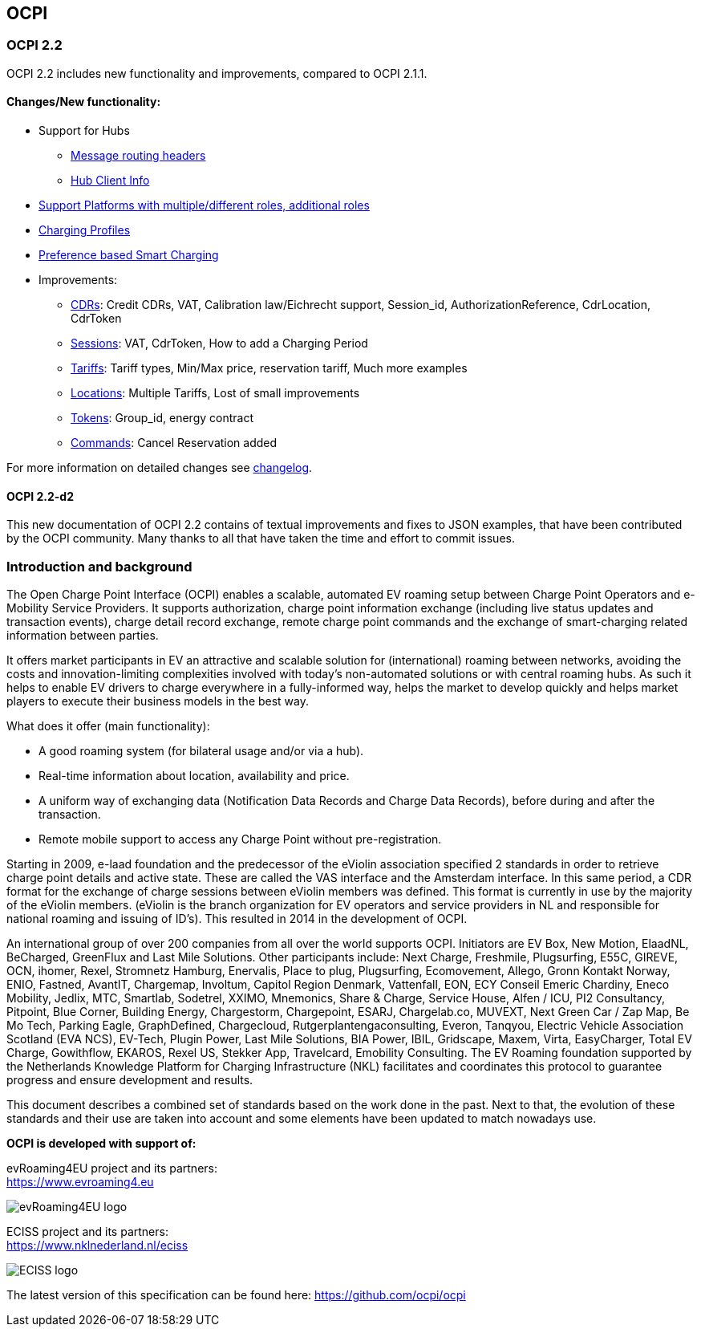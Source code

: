 [[introduction_ocpi]]
== OCPI

[[introduction_ocpi_2.2]]
=== OCPI 2.2

OCPI 2.2 includes new functionality and improvements, compared to OCPI 2.1.1.


==== Changes/New functionality:

* Support for Hubs
[disc]
** <<transport_and_format.asciidoc#transport_and_format_message_routing,Message routing headers>>
** <<mod_hub_client_info.asciidoc#mod_hub_client_info_module,Hub Client Info>>

* <<credentials.asciidoc#credentials_credentials_role_class,Support Platforms with multiple/different roles, additional roles>>
* <<mod_charging_profiles.asciidoc#mod_charging_profiles_module,Charging Profiles>>
* <<mod_sessions.asciidoc#mod_sessions_set_charging_preferences,Preference based Smart Charging>>
* Improvements:
[disc]
** <<mod_cdrs.asciidoc#mod_cdrs_cdr_object,CDRs>>: Credit CDRs, VAT, Calibration law/Eichrecht support, Session_id, AuthorizationReference, CdrLocation, CdrToken
** <<mod_sessions.asciidoc#mod_sessions_session_object,Sessions>>: VAT, CdrToken, How to add a Charging Period
** <<mod_tariffs.asciidoc#mod_tariffs_tariff_object,Tariffs>>: Tariff types, Min/Max price, reservation tariff, Much more examples
** <<mod_locations.asciidoc#mod_locations_location_object,Locations>>: Multiple Tariffs, Lost of small improvements
** <<mod_tokens.asciidoc#mod_tokens_token_object,Tokens>>: Group_id, energy contract
** <<mod_commands.asciidoc#mod_commands_cancelreservation_object,Commands>>: Cancel Reservation added

For more information on detailed changes see <<changelog.asciidoc#changelog_changelog,changelog>>.


==== OCPI 2.2-d2
This new documentation of OCPI 2.2 contains of textual improvements and fixes to JSON examples, that have been contributed by the OCPI community.
Many thanks to all that have taken the time and effort to commit issues.


[[introduction_introduction_and_background]]
=== Introduction and background

The Open Charge Point Interface (OCPI) enables a scalable, automated EV roaming setup between Charge Point Operators and e-Mobility Service Providers.
It supports authorization, charge point information exchange (including live status updates and transaction events),
charge detail record exchange, remote charge point commands and the exchange of smart-charging related information between parties.

It offers market participants in EV an attractive and scalable solution for (international) roaming between networks,
avoiding the costs and innovation-limiting complexities involved with today's non-automated solutions or with central roaming hubs.
As such it helps to enable EV drivers to charge everywhere in a fully-informed way,
helps the market to develop quickly and helps market players to execute their business models in the best way.

What does it offer (main functionality):

* A good roaming system (for bilateral usage and/or via a hub).
* Real-time information about location, availability and price.
* A uniform way of exchanging data (Notification Data Records and Charge Data Records), before during and after the transaction.
* Remote mobile support to access any Charge Point without pre-registration.

Starting in 2009, e-laad foundation and the predecessor of the eViolin association specified 2 standards in order to retrieve
charge point details and active state. These are called the VAS interface and the Amsterdam interface. In this same period,
a CDR format for the exchange of charge sessions between eViolin members was defined.
This format is currently in use by the majority of the eViolin members.
(eViolin is the branch organization for EV operators and service providers in NL and responsible for national roaming and issuing of ID’s).
This resulted in 2014 in the development of OCPI.


An international group of over 200 companies from all over the world supports OCPI. Initiators are EV Box, New Motion, ElaadNL, BeCharged, GreenFlux and Last Mile Solutions.
Other participants include: Next Charge, Freshmile, Plugsurfing, E55C, GIREVE, OCN, ihomer, Rexel, Stromnetz Hamburg, Enervalis, Place to plug,
Plugsurfing, Ecomovement, Allego, Gronn Kontakt Norway, ENIO, Fastned, AvantIT, Chargemap, Involtum, Capitol Region Denmark,
Vattenfall, EON, ECY Conseil Emeric Chardiny, Eneco Mobility, Jedlix, MTC, Smartlab, Sodetrel, XXIMO, Mnemonics, Share & Charge,
Service House, Alfen / ICU, PI2 Consultancy, Pitpoint, Blue Corner, Building Energy, Chargestorm, Chargepoint, ESARJ, Chargelab.co,
MUVEXT, Next Green Car / Zap Map, Be Mo Tech, Parking Eagle, GraphDefined, Chargecloud, Rutgerplantengaconsulting, Everon, Tanqyou,
Electric Vehicle Association Scotland (EVA NCS), EV-Tech, Plugin Power, Last Mile Solutions, BIA Power, IBIL, Gridscape, Maxem, Virta,
EasyCharger, Total EV Charge, Gowithflow, EKAROS, Rexel US, Stekker App, Travelcard, Emobility Consulting.
The EV Roaming foundation supported by the Netherlands Knowledge Platform for Charging Infrastructure (NKL)
facilitates and coordinates this protocol to guarantee progress and ensure development and results.

This document describes a combined set of standards based on the work done in the past. Next to that,
the evolution of these standards and their use are taken into account and some elements have been updated to match nowadays use.

*OCPI is developed with support of:*

evRoaming4EU project and its partners: +
https://www.evroaming4.eu[https://www.evroaming4.eu]

image::images/evroamingeu_logo.png[evRoaming4EU logo,scale=50%]

ECISS project and its partners: +
https://www.nklnederland.nl/eciss[https://www.nklnederland.nl/eciss]

image::images/eciss_logo.png[ECISS logo]


The latest version of this specification can be found here: https://github.com/ocpi/ocpi[https://github.com/ocpi/ocpi]
